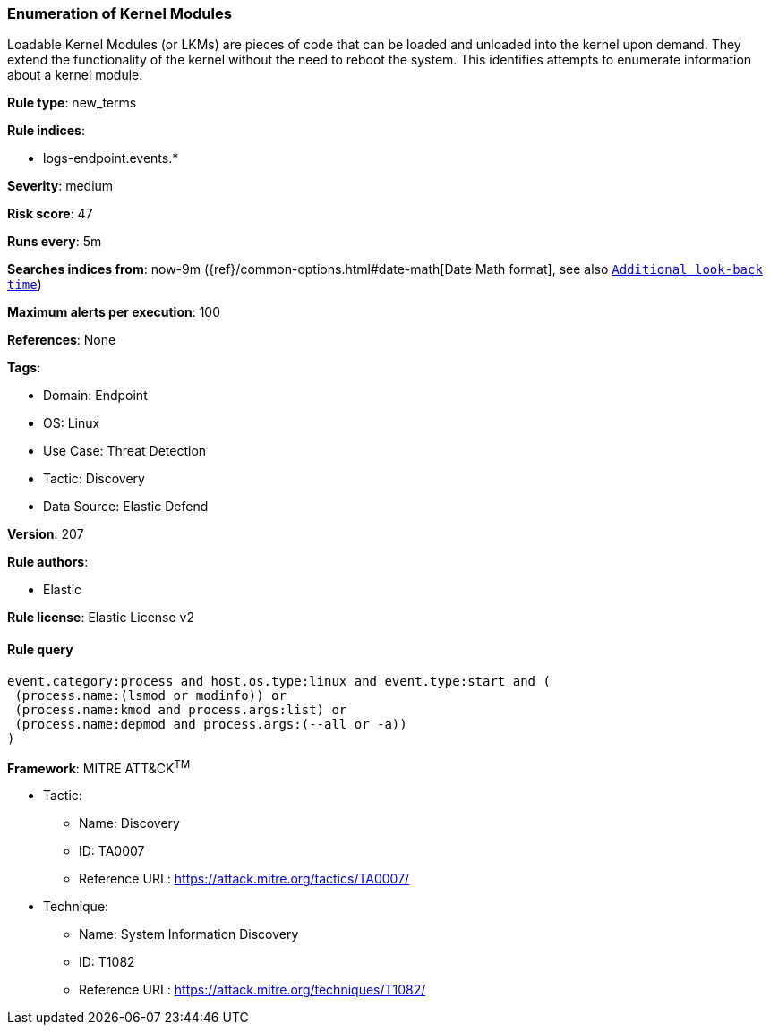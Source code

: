 [[enumeration-of-kernel-modules]]
=== Enumeration of Kernel Modules

Loadable Kernel Modules (or LKMs) are pieces of code that can be loaded and unloaded into the kernel upon demand. They extend the functionality of the kernel without the need to reboot the system. This identifies attempts to enumerate information about a kernel module.

*Rule type*: new_terms

*Rule indices*: 

* logs-endpoint.events.*

*Severity*: medium

*Risk score*: 47

*Runs every*: 5m

*Searches indices from*: now-9m ({ref}/common-options.html#date-math[Date Math format], see also <<rule-schedule, `Additional look-back time`>>)

*Maximum alerts per execution*: 100

*References*: None

*Tags*: 

* Domain: Endpoint
* OS: Linux
* Use Case: Threat Detection
* Tactic: Discovery
* Data Source: Elastic Defend

*Version*: 207

*Rule authors*: 

* Elastic

*Rule license*: Elastic License v2


==== Rule query


[source, js]
----------------------------------
event.category:process and host.os.type:linux and event.type:start and (
 (process.name:(lsmod or modinfo)) or 
 (process.name:kmod and process.args:list) or 
 (process.name:depmod and process.args:(--all or -a))
) 

----------------------------------

*Framework*: MITRE ATT&CK^TM^

* Tactic:
** Name: Discovery
** ID: TA0007
** Reference URL: https://attack.mitre.org/tactics/TA0007/
* Technique:
** Name: System Information Discovery
** ID: T1082
** Reference URL: https://attack.mitre.org/techniques/T1082/
